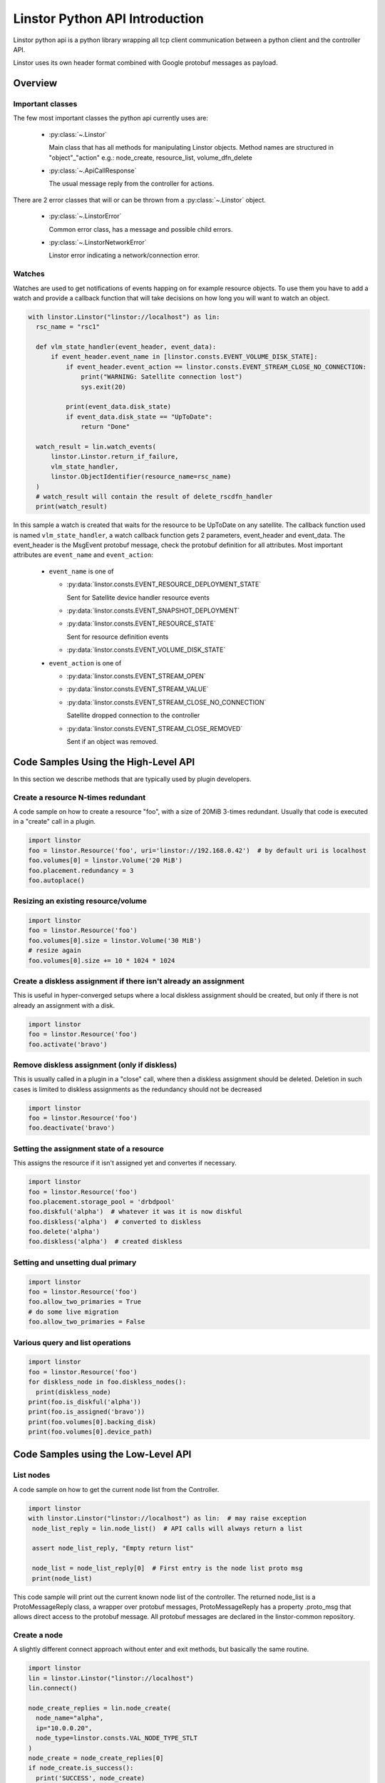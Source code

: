 Linstor Python API Introduction
===============================

Linstor python api is a python library wrapping all tcp client communication
between a python client and the controller API.

Linstor uses its own header format combined with Google protobuf messages as payload.


Overview
--------

Important classes
~~~~~~~~~~~~~~~~~

The few most important classes the python api currently uses are:

  - :py:class:`~.Linstor`

    Main class that has all methods for manipulating Linstor objects.
    Method names are structured in "object"_"action" e.g.: node_create, resource_list, volume_dfn_delete

  - :py:class:`~.ApiCallResponse`

    The usual message reply from the controller for actions.

There are 2 error classes that will or can be thrown from a :py:class:`~.Linstor` object.

  - :py:class:`~.LinstorError`

    Common error class, has a message and possible child errors.

  - :py:class:`~.LinstorNetworkError`

    Linstor error indicating a network/connection error.


Watches
~~~~~~~

Watches are used to get notifications of events happing on for example resource objects.
To use them you have to add a watch and provide a callback function that will take decisions
on how long you will want to watch an object.

.. code-block:: python

  with linstor.Linstor("linstor://localhost") as lin:
    rsc_name = "rsc1"

    def vlm_state_handler(event_header, event_data):
        if event_header.event_name in [linstor.consts.EVENT_VOLUME_DISK_STATE]:
            if event_header.event_action == linstor.consts.EVENT_STREAM_CLOSE_NO_CONNECTION:
                print("WARNING: Satellite connection lost")
                sys.exit(20)

            print(event_data.disk_state)
            if event_data.disk_state == "UpToDate":
                return "Done"

    watch_result = lin.watch_events(
        linstor.Linstor.return_if_failure,
        vlm_state_handler,
        linstor.ObjectIdentifier(resource_name=rsc_name)
    )
    # watch_result will contain the result of delete_rscdfn_handler
    print(watch_result)


In this sample a watch is created that waits for the resource to be UpToDate on any satellite.
The callback function used is named ``vlm_state_handler``, a watch callback
function gets 2 parameters, event_header and event_data.
The event_header is the MsgEvent protobuf message, check the protobuf definition
for all attributes. Most important attributes are ``event_name`` and ``event_action``:

  * ``event_name`` is one of

    * :py:data:`linstor.consts.EVENT_RESOURCE_DEPLOYMENT_STATE`

      Sent for Satellite device handler resource events

    * :py:data:`linstor.consts.EVENT_SNAPSHOT_DEPLOYMENT`
    * :py:data:`linstor.consts.EVENT_RESOURCE_STATE`

      Sent for resource definition events

    * :py:data:`linstor.consts.EVENT_VOLUME_DISK_STATE`

  * ``event_action`` is one of

    * :py:data:`linstor.consts.EVENT_STREAM_OPEN`
    * :py:data:`linstor.consts.EVENT_STREAM_VALUE`
    * :py:data:`linstor.consts.EVENT_STREAM_CLOSE_NO_CONNECTION`

      Satellite dropped connection to the controller

    * :py:data:`linstor.consts.EVENT_STREAM_CLOSE_REMOVED`

      Sent if an object was removed.


Code Samples Using the High-Level API
-------------------------------------

In this section we describe methods that are typically used by plugin developers.

Create a resource N-times redundant
~~~~~~~~~~~~~~~~~~~~~~~~~~~~~~~~~~~

A code sample on how to create a resource "foo", with a size of 20MiB 3-times redundant.
Usually that code is executed in a "create" call in a plugin.

.. code-block:: python

  import linstor
  foo = linstor.Resource('foo', uri='linstor://192.168.0.42')  # by default uri is localhost
  foo.volumes[0] = linstor.Volume('20 MiB')
  foo.placement.redundancy = 3
  foo.autoplace()

Resizing an existing resource/volume
~~~~~~~~~~~~~~~~~~~~~~~~~~~~~~~~~~~~

.. code-block:: python

  import linstor
  foo = linstor.Resource('foo')
  foo.volumes[0].size = linstor.Volume('30 MiB')
  # resize again
  foo.volumes[0].size += 10 * 1024 * 1024

Create a diskless assignment if there isn't already an assignment
~~~~~~~~~~~~~~~~~~~~~~~~~~~~~~~~~~~~~~~~~~~~~~~~~~~~~~~~~~~~~~~~~

This is useful in hyper-converged setups where a local diskless assignment should be created, but only if
there is not already an assignment with a disk.

.. code-block:: python

  import linstor
  foo = linstor.Resource('foo')
  foo.activate('bravo')

Remove diskless assignment (only if diskless)
~~~~~~~~~~~~~~~~~~~~~~~~~~~~~~~~~~~~~~~~~~~~~

This is usually called in a plugin in a "close" call, where then a diskless assignment should be deleted.
Deletion in such cases is limited to diskless assignments as the redundancy should not be decreased

.. code-block:: python

  import linstor
  foo = linstor.Resource('foo')
  foo.deactivate('bravo')

Setting the assignment state of a resource
~~~~~~~~~~~~~~~~~~~~~~~~~~~~~~~~~~~~~~~~~~

This assigns the resource if it isn't assigned yet and convertes if necessary.

.. code-block:: python

  import linstor
  foo = linstor.Resource('foo')
  foo.placement.storage_pool = 'drbdpool'
  foo.diskful('alpha')  # whatever it was it is now diskful
  foo.diskless('alpha')  # converted to diskless
  foo.delete('alpha')
  foo.diskless('alpha')  # created diskless

Setting and unsetting dual primary
~~~~~~~~~~~~~~~~~~~~~~~~~~~~~~~~~~

.. code-block:: python

  import linstor
  foo = linstor.Resource('foo')
  foo.allow_two_primaries = True
  # do some live migration
  foo.allow_two_primaries = False

Various query and list operations
~~~~~~~~~~~~~~~~~~~~~~~~~~~~~~~~~

.. code-block:: python

  import linstor
  foo = linstor.Resource('foo')
  for diskless_node in foo.diskless_nodes():
    print(diskless_node)
  print(foo.is_diskful('alpha'))
  print(foo.is_assigned('bravo'))
  print(foo.volumes[0].backing_disk)
  print(foo.volumes[0].device_path)

Code Samples using the Low-Level API
------------------------------------

List nodes
~~~~~~~~~~

A code sample on how to get the current node list from the Controller.

.. code-block:: python

  import linstor
  with linstor.Linstor("linstor://localhost") as lin:  # may raise exception
   node_list_reply = lin.node_list()  # API calls will always return a list

   assert node_list_reply, "Empty return list"

   node_list = node_list_reply[0]  # First entry is the node list proto msg
   print(node_list)

This code sample will print out the current known node list of the controller.
The returned node_list is a ProtoMessageReply class, a wrapper over protobuf messages,
ProtoMessageReply has a property .proto_msg that allows direct access to the protobuf message.
All protobuf messages are declared in the linstor-common repository.


Create a node
~~~~~~~~~~~~~

A slightly different connect approach without enter and exit methods, but basically
the same routine.

.. code-block:: python

  import linstor
  lin = linstor.Linstor("linstor://localhost")
  lin.connect()

  node_create_replies = lin.node_create(
    node_name="alpha",
    ip="10.0.0.20",
    node_type=linstor.consts.VAL_NODE_TYPE_STLT
  )
  node_create = node_create_replies[0]
  if node_create.is_success():
    print('SUCCESS', node_create)
  else:
    print('NO SUCCESS', node_create)
  lin.disconnect()

This code snippet connects to the localhost controller and create a satellite node "alpha" with the ip "10.0.0.20".


Create a resource on 2 nodes
~~~~~~~~~~~~~~~~~~~~~~~~~~~~

Here is a example on how to create a resource "rsc" on 2 nodes (alpha, bravo),
both nodes are already added to the controller with correctly setup default storage pools.

.. code-block:: python

  import linstor

  def check_api_response(api_response):  # check apicallresponses and print messages
    for apiresp in api_response:
      print(apiresp)
    return linstor.Linstor.all_api_responses_success(api_response)

  with linstor.Linstor("linstor://localhost") as lin:
    res_dfn_replies = lin.resource_dfn_create(name="rsc")
    assert check_api_response(res_dfn_replies)

    vlm_dfn_replies = lin.volume_dfn_create(rsc_name="rsc", size=10240)  # size is in KiB
    assert check_api_response(vlm_dfn_replies)

    rsc_create_replies = lin.resource_create(rsc_name="rsc", node_name="alpha")
    assert check_api_response(rsc_create_replies)

    rsc_create_replies = lin.resource_create(rsc_name="rsc", node_name="bravo")
    assert check_api_response(rsc_create_replies)

